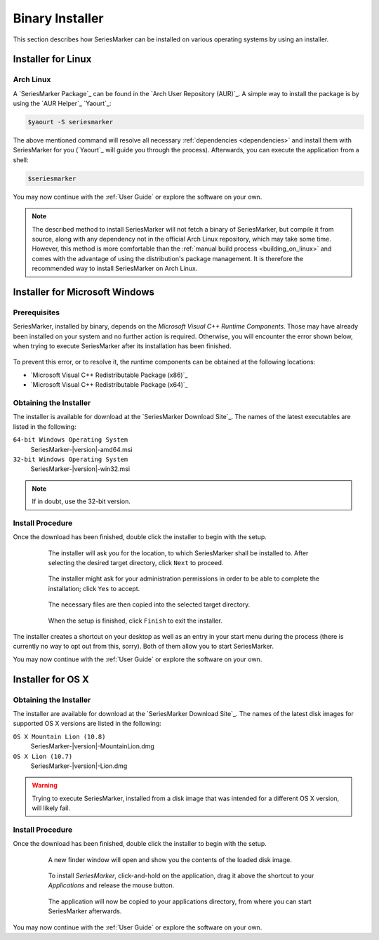 .. _binary_installer:

================
Binary Installer
================

This section describes how SeriesMarker can be installed on various
operating systems by using an installer.

Installer for Linux
===================


Arch Linux
----------

A `SeriesMarker Package`_ can be found in the `Arch User Repository (AUR)`_.
A simple way to install the package is by using the `AUR Helper`_ `Yaourt`_:

.. code-block:: bash

    $yaourt -S seriesmarker

The above mentioned command will resolve all necessary
:ref:`dependencies <dependencies>` and install them with SeriesMarker for
you (`Yaourt`_ will guide you through the process). Afterwards, you can
execute the application from a shell:

.. code-block:: bash

    $seriesmarker

You may now continue with the :ref:`User Guide` or explore the
software on your own.

.. note::
    The described method to install SeriesMarker will not fetch a binary of
    SeriesMarker, but compile it from source, along with any dependency not
    in the official Arch Linux repository, which may take some time. However,
    this method is more comfortable	than the
    :ref:`manual build process <building_on_linux>` and comes with the
    advantage of using the distribution's package management. It is
    therefore the recommended way to install SeriesMarker on Arch Linux.


Installer for Microsoft Windows
===============================

Prerequisites
-------------

SeriesMarker, installed by binary, depends on the
`Microsoft Visual C++ Runtime Components`. Those may have already been
installed on your system and no further action is required. Otherwise, you
will encounter the error shown below, when trying to execute SeriesMarker
after its installation has been finished.

    .. image:: images/install_win/MSVCRError.png

To prevent this error, or to resolve it, the runtime components can be
obtained at the following locations:

* `Microsoft Visual C++ Redistributable Package (x86)`_
* `Microsoft Visual C++ Redistributable Package (x64)`_


Obtaining the Installer
-----------------------

The installer is available for download at the `SeriesMarker Download Site`_.
The names of the latest executables are listed in the following:

``64-bit Windows Operating System``
    SeriesMarker-|version|-amd64.msi
``32-bit Windows Operating System``
    SeriesMarker-|version|-win32.msi

.. note::
    If in doubt, use the 32-bit version.

.. _install_procedure_win:

Install Procedure
-----------------

Once the download has been finished, double click the installer to begin
with the setup.

    .. figure:: images/install_win/TargetLocation.png
        :scale: 50 %

        The installer will ask you for the location, to which SeriesMarker
        shall be installed to. After selecting the desired target directory,
        click ``Next`` to proceed.

    .. figure:: images/install_win/UserAccountControl.png
        :scale: 50 %

        The installer might ask for your administration permissions
        in order to be able to complete the installation; click ``Yes``
        to accept.

    .. figure:: images/install_win/CopyingFiles.png
        :scale: 50 %

        The necessary files are then copied into the selected target directory.

    .. figure:: images/install_win/InstallComplete.png
        :scale: 50 %

        When the setup is finished, click ``Finish`` to exit the installer.

The installer creates a shortcut on your desktop as well as an entry
in your start menu during the process (there is currently no way to opt out
from this, sorry). Both of them allow you to start SeriesMarker.

You may now continue with the :ref:`User Guide` or explore the software
on your own.


Installer for OS X
==================


Obtaining the Installer
-----------------------

The installer are available for download at the `SeriesMarker Download Site`_.
The names of the latest disk images for supported OS X versions are listed
in the following:

``OS X Mountain Lion (10.8)``
    SeriesMarker-|version|-MountainLion.dmg
``OS X Lion (10.7)``
    SeriesMarker-|version|-Lion.dmg

.. warning::

    Trying to execute SeriesMarker, installed from a disk image that was
    intended for a different OS X version, will likely fail.

.. _install_procedure_mac:

Install Procedure
-----------------

Once the download has been finished, double click the installer to begin
with the setup.

    .. figure:: images/install_osx/DiskImageOpen.png
        :scale: 50 %

        A new finder window will open and show you the contents of the
        loaded disk image.

    .. figure:: images/install_osx/DiskImageDragnDrop.png
        :scale: 50 %

        To install `SeriesMarker`, click-and-hold on the application,
        drag it above the shortcut to your `Applications` and release
        the mouse button.

    .. figure:: images/install_osx/DiskImageCopy.png
        :scale: 50 %

        The application will now be copied to your applications directory,
        from where you can start SeriesMarker afterwards.

You may now continue with the :ref:`User Guide` or explore the
software on your own.

